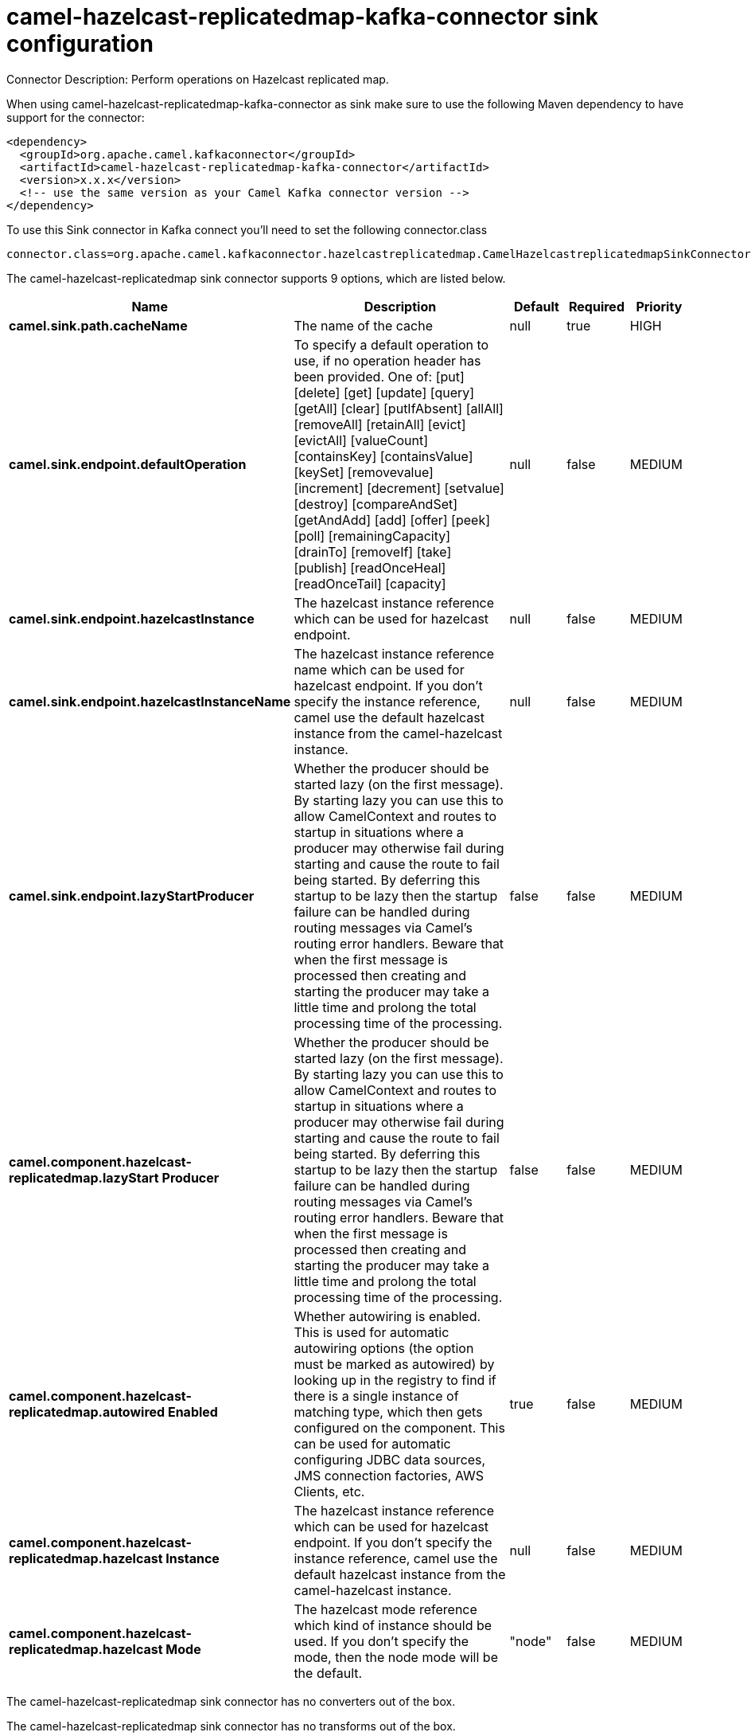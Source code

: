 // kafka-connector options: START
[[camel-hazelcast-replicatedmap-kafka-connector-sink]]
= camel-hazelcast-replicatedmap-kafka-connector sink configuration

Connector Description: Perform operations on Hazelcast replicated map.

When using camel-hazelcast-replicatedmap-kafka-connector as sink make sure to use the following Maven dependency to have support for the connector:

[source,xml]
----
<dependency>
  <groupId>org.apache.camel.kafkaconnector</groupId>
  <artifactId>camel-hazelcast-replicatedmap-kafka-connector</artifactId>
  <version>x.x.x</version>
  <!-- use the same version as your Camel Kafka connector version -->
</dependency>
----

To use this Sink connector in Kafka connect you'll need to set the following connector.class

[source,java]
----
connector.class=org.apache.camel.kafkaconnector.hazelcastreplicatedmap.CamelHazelcastreplicatedmapSinkConnector
----


The camel-hazelcast-replicatedmap sink connector supports 9 options, which are listed below.



[width="100%",cols="2,5,^1,1,1",options="header"]
|===
| Name | Description | Default | Required | Priority
| *camel.sink.path.cacheName* | The name of the cache | null | true | HIGH
| *camel.sink.endpoint.defaultOperation* | To specify a default operation to use, if no operation header has been provided. One of: [put] [delete] [get] [update] [query] [getAll] [clear] [putIfAbsent] [allAll] [removeAll] [retainAll] [evict] [evictAll] [valueCount] [containsKey] [containsValue] [keySet] [removevalue] [increment] [decrement] [setvalue] [destroy] [compareAndSet] [getAndAdd] [add] [offer] [peek] [poll] [remainingCapacity] [drainTo] [removeIf] [take] [publish] [readOnceHeal] [readOnceTail] [capacity] | null | false | MEDIUM
| *camel.sink.endpoint.hazelcastInstance* | The hazelcast instance reference which can be used for hazelcast endpoint. | null | false | MEDIUM
| *camel.sink.endpoint.hazelcastInstanceName* | The hazelcast instance reference name which can be used for hazelcast endpoint. If you don't specify the instance reference, camel use the default hazelcast instance from the camel-hazelcast instance. | null | false | MEDIUM
| *camel.sink.endpoint.lazyStartProducer* | Whether the producer should be started lazy (on the first message). By starting lazy you can use this to allow CamelContext and routes to startup in situations where a producer may otherwise fail during starting and cause the route to fail being started. By deferring this startup to be lazy then the startup failure can be handled during routing messages via Camel's routing error handlers. Beware that when the first message is processed then creating and starting the producer may take a little time and prolong the total processing time of the processing. | false | false | MEDIUM
| *camel.component.hazelcast-replicatedmap.lazyStart Producer* | Whether the producer should be started lazy (on the first message). By starting lazy you can use this to allow CamelContext and routes to startup in situations where a producer may otherwise fail during starting and cause the route to fail being started. By deferring this startup to be lazy then the startup failure can be handled during routing messages via Camel's routing error handlers. Beware that when the first message is processed then creating and starting the producer may take a little time and prolong the total processing time of the processing. | false | false | MEDIUM
| *camel.component.hazelcast-replicatedmap.autowired Enabled* | Whether autowiring is enabled. This is used for automatic autowiring options (the option must be marked as autowired) by looking up in the registry to find if there is a single instance of matching type, which then gets configured on the component. This can be used for automatic configuring JDBC data sources, JMS connection factories, AWS Clients, etc. | true | false | MEDIUM
| *camel.component.hazelcast-replicatedmap.hazelcast Instance* | The hazelcast instance reference which can be used for hazelcast endpoint. If you don't specify the instance reference, camel use the default hazelcast instance from the camel-hazelcast instance. | null | false | MEDIUM
| *camel.component.hazelcast-replicatedmap.hazelcast Mode* | The hazelcast mode reference which kind of instance should be used. If you don't specify the mode, then the node mode will be the default. | "node" | false | MEDIUM
|===



The camel-hazelcast-replicatedmap sink connector has no converters out of the box.





The camel-hazelcast-replicatedmap sink connector has no transforms out of the box.





The camel-hazelcast-replicatedmap sink connector has no aggregation strategies out of the box.




// kafka-connector options: END
